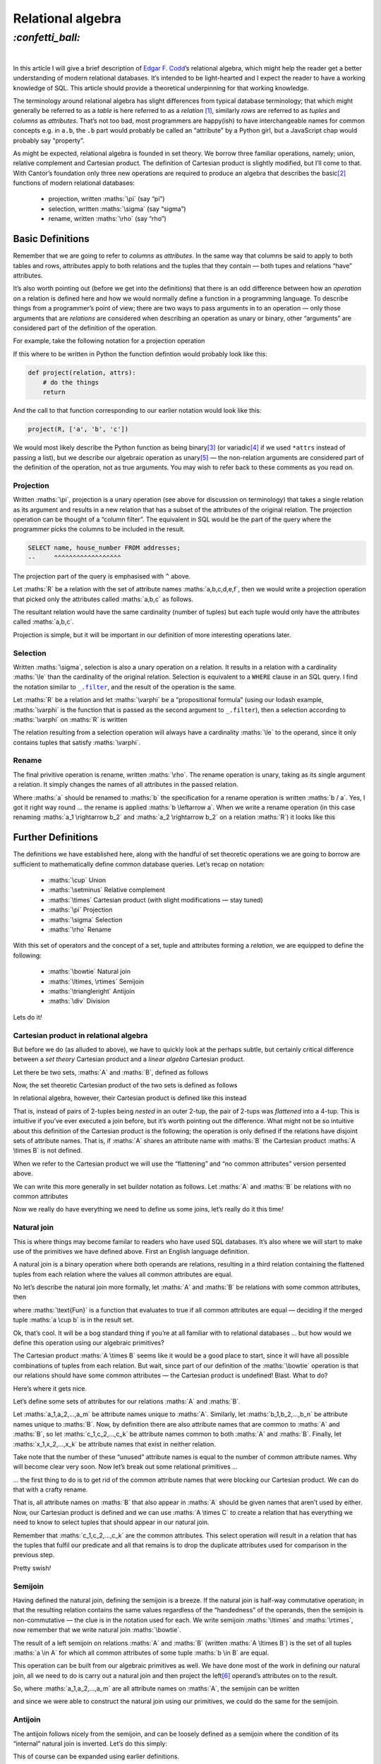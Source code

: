 Relational algebra
##################

`:confetti_ball:`
=================
|

In this article I will give a brief description of `Edgar F. Codd`_’s
relational algebra, which might help the reader get a better understanding of
modern relational databases. It’s intended to be light-hearted and I expect the
reader to have a working knowledge of SQL. This article should provide a
theoretical underpinning for that working knowledge.

.. _`Edgar F. Codd`: https://en.wikipedia.org/wiki/Edgar_F._Codd

The terminology around relational algebra has slight differences from typical
database terminology; that which might generally be referred to as a *table* is
here referred to as a *relation* [#]_, similarly *rows* are referred to as
*tuples* and *columns* as *attributes*. That’s not too bad, most programmers
are happy(ish) to have interchangeable names for common concepts e.g. in
``a.b``, the ``.b`` part would probably be called an “attribute” by a Python
girl, but a JavaScript chap would probably say “property”.

As might be expected, relational algebra is founded in set theory. We borrow
three familiar operations, namely; union, relative complement and Cartesian
product. The definition of Cartesian product is slightly modified, but I’ll
come to that. With Cantor’s foundation only three new operations are
required to produce an algebra that describes the basic\ [#]_ functions of modern
relational databases:

    - projection, written :maths:`\pi` (say “pi”)
    - selection, written :maths:`\sigma` (say “sigma”)
    - rename, written :maths:`\rho` (say “rho”)

Basic Definitions
*****************

Remember that we are going to refer to *columns* as *attributes*. In the same
way that columns be said to apply to both tables and rows, attributes apply to
both relations and the tuples that they contain — both tupes and relations
“have” attributes.

It’s also worth pointing out (before we get into the definitions) that there is
an odd difference between how an *operation* on a relation is defined here and
how we would normally define a function in a programming language. To describe
things from a programmer’s point of view; there are two ways to pass arguments
in to an operation — only those arguments that are *relations* are considered
when describing an operation as unary or binary, other “arguments” are
considered part of the definition of the operation.

For example, take the following notation for a projection operation 

.. maths::

    $
    \pi_{a,b,c}(D)
    $

If this where to be written in Python the function defintion would probably
look like this:

.. code-block:: python

    def project(relation, attrs):
        # do the things
        return

And the call to that function corresponding to our earlier notation would look
like this:

.. code-block:: python

    project(R, ['a', 'b', 'c'])

We would most likely describe the Python function as being binary\ [#]_ (or
variadic\ [#]_ if we used ``*attrs`` instead of passing a list), but we
describe our algebraic operation as unary\ [#]_ — the non-relation arguments
are considered part of the definition of the operation, not as true arguments.
You may wish to refer back to these comments as you read on.


Projection
----------
Written :maths:`\pi`, projection is a unary operation (see above for
discussion on terminology) that takes a single relation as its argument and
results in a new relation that has a subset of the attributes of the original
relation. The projection operation can be thought of a “column filter”. The
equivalent in SQL would be the part of the query where the programmer picks the
columns to be included in the result.

.. code-block:: SQL

    SELECT name, house_number FROM addresses;
    --     ^^^^^^^^^^^^^^^^^^

The projection part of the query is emphasised with ``^`` above.

Let :maths:`R` be a relation with the set of attribute names
:maths:`a,b,c,d,e,f`, then we would write a projection operation that picked
only the attributes called :maths:`a,b,c` as follows.

.. maths::

    $
    \pi_{a,b,c}(R)
    $

The resultant relation would have the same cardinality (number of tuples) but
each tuple would only have the attributes called :maths:`a,b,c`.

Projection is simple, but it will be important in our definition of more
interesting operations later.

Selection
---------

Written :maths:`\sigma`, selection is also a unary operation on a relation. It
results in a relation with a cardinality :maths:`\le` than the cardinality of
the original relation. Selection is equivalent to a ``WHERE`` clause in an SQL
query. I find the notation similar to |filter|_, and the result of the
operation is the same.

Let :maths:`R` be a relation and let :maths:`\varphi` be a “propositional
formula” (using our lodash example, :maths:`\varphi` is the function that is
passed as the second argument to ``_.filter``), then a selection according to
:maths:`\varphi` on :maths:`R` is written

.. |filter| replace:: ``_.filter``
.. _`filter`: https://lodash.com/docs#filter

.. maths::

    $
    \sigma_\varphi(R)
    $

The relation resulting from a selection operation will always have a
cardinality :maths:`\le` to the operand, since it only contains tuples that
satisfy :maths:`\varphi`.



Rename
------
The final privitive operation is rename, written :maths:`\rho`. The rename
operation is unary, taking as its single argument a relation. It simply changes
the names of all attributes in the passed relation.

Where :maths:`a` should be renamed to :maths:`b` the specification for a rename
operation is written :maths:`b / a`. Yes, I got it right way round ...
the rename is applied :maths:`b \leftarrow a`. When we write a rename
operation (in this case renaming :maths:`a_1 \rightarrow b_2` and :maths:`a_2
\rightarrow b_2` on a relation :maths:`R`) it looks like this

.. maths::
    $
    \rho_{b_1 / a_1, b_2 / a_2}(R)
    $

Further Definitions
*******************

The definitions we have established here, along with the handful of set
theoretic operations we are going to borrow are sufficient to mathematically
define common database queries. Let’s recap on notation:

 - :maths:`\cup` Union
 - :maths:`\setminus` Relative complement
 - :maths:`\times` Cartesian product (with slight modifications — stay tuned)
 - :maths:`\pi` Projection
 - :maths:`\sigma` Selection
 - :maths:`\rho` Rename

With this set of operators and the concept of a set, tuple and attributes
forming a *relation*, we are equipped to define the following:

 - :maths:`\bowtie` Natural join
 - :maths:`\ltimes, \rtimes` Semijoin
 - :maths:`\triangleright` Antijoin
 - :maths:`\div` Division

Lets do it\ *!*

Cartesian product in relational algebra
---------------------------------------
But before we do (as alluded to above), we have to quickly look at the perhaps
subtle, but certainly critical difference between a *set theory* Cartesian
product and a *linear algebra* Cartesian product.

Let there be two sets, :maths:`A` and :maths:`B`, defined as follows

.. maths::

    $
    A = \{(a,b), (c,d)\} \\
    B = \{(e,f), (g,h)\}
    $

Now, the set theoretic Cartesian product of the two sets is defined as follows

.. maths::

    $
    A \times B = \{((a,b),(e,f)), ((a,b),(g,h)), ((c,d),(e,f)), ((c,d),(g,h))\}
    $

In relational algebra, however, their Cartesian product is defined like this instead

.. maths::

    $
    A \times B = \{(a,b,e,f), (a,b,g,h), (c,d,e,f), (c,d,g,h)\}
    $

That is, instead of pairs of 2-tuples being *nested* in an outer 2-tup, the
pair of 2-tups was *flattened* into a 4-tup. This is intuitive if you’ve ever
executed a join before, but it’s worth pointing out the difference. What might
not be so intuitive about this definition of the Cartesian product is the
following; the operation is only defined if the relations have disjoint sets of
attribute names. That is, if :maths:`A` shares an attribute name with
:maths:`B` the Cartesian product :maths:`A \times B` is not defined.

When we refer to the Cartesian product we will use the “flattening” and “no
common attributes” version persented above.

We can write this more generally in set builder notation as follows. Let
:maths:`A` and :maths:`B` be relations with no common attributes

.. maths::

    $
    A \times B = \{(a_1,...,a_n,b_1,...,b_m) : (a_1,...,a_n) \in A, (b_1,...,b_m) \in B\}
    $

Now we really do have everything we need to define us some joins, let’s really
do it this time\ *!*

Natural join
------------
This is where things may become familar to readers who have used SQL databases.
It’s also where we will start to make use of the primitives we have defined
above. First an English language definition.

A natural join is a binary operation where both operands are relations,
resulting in a third relation containing the flattened tuples from each
relation where the values all common attributes are equal.

No let’s describe the natural join more formally, let :maths:`A` and :maths:`B`
be relations with some common attributes, then

.. maths::

    $
    A \bowtie B = \{a \cup b : a \in A \wedge b \in B \wedge \text{Fun}(a \cup b) \}
    $


where :maths:`\text{Fun}` is a function that evaluates to true if all common attributes
are equal — deciding if the merged tuple :maths:`a \cup b` is in the result
set.

Ok, that’s cool. It will be a bog standard thing if you’re at all familiar with
to relational databases ... but how would we define this operation using our
algebraic primitives?

The Cartesian product :maths:`A \times B` seems like it would be a good place
to start, since it will have all possible combinations of tuples from each
relation. But wait, since part of our definition of the :maths:`\bowtie`
operation is that our relations should have some common attributes — the
Cartesian product is undefined! Blast. What to do?

Here’s where it gets nice.

Let’s define some sets of attributes for our relations :maths:`A` and
:maths:`B`.

Let :maths:`a_1,a_2,...,a_m` be attribute names unique to :maths:`A`.
Similarly, let :maths:`b_1,b_2,...,b_n` be attribute names unique to
:maths:`B`. Now, by definition there are also attribute names that are common
to :maths:`A` and :maths:`B`, so let :maths:`c_1,c_2,...,c_k` be attribute
names common to both :maths:`A` and :maths:`B`. Finally, let
:maths:`x_1,x_2,...,x_k` be attribute names that exist in neither relation.

Take note that the number of these “unused” attribute names is equal to the
number of common attribute names. Why will become clear very soon. Now let’s
break out some relational primitives ...

... the first thing to do is to get rid of the common attribute names that were
blocking our Cartesian product. We can do that with a crafty rename.

.. maths::

    $
    C = \rho_{x_1 / b_1, x_2 / b_2, ... x_k / b_k}(B)
    $

That is, all attribute names on :maths:`B` that also appear in :maths:`A`
should be given names that aren’t used by either. Now, our 
Cartesian product is defined and we can use :maths:`A \times C` to create a
relation that has everything we need to know to select tuples that should
appear in our natural join.

.. maths::

    $
    D = \sigma_{x_1 = c_1, x_2 = c_2, ... x_k = c_k}(A \times C)
    $

Remember that :maths:`c_1,c_2,...,c_k` are the common attributes. This select
operation will result in a relation that has the tuples that fulfil our
predicate and all that remains is to drop the duplicate attributes used for
comparison in the previous step.

.. maths::

    $
    E = \pi_{a_1,a_2,...,a_m,b_1,b_2,...,b_n,c_1,c_2,...,c_k}(D)
    $

Pretty swish\ *!*

Semijoin
--------
Having defined the natural join, defining the semijoin is a breeze. If the
natural join is half-way commutative operation; in that the resulting relation
contains the same values regardless of the “handedness” of the operands, then
the semijoin is non-commutative — the clue is in the notation used for each. We
write semijoin :maths:`\ltimes` and :maths:`\rtimes`, now remember that we
write natural join :maths:`\bowtie`.

The result of a left semijoin on relations :maths:`A` and :maths:`B` (written
:maths:`A \ltimes B`) is the set of all tuples :maths:`a \in A` for which all
common attributes of some tuple :maths:`b \in B` are equal.

This operation can be built from our algebraic primitives as well. We have done
most of the work in defining our natural join, all we need to do is carry out a
natural join and then project the left\ [#]_ operand’s attributes on to the
result.

So, where :maths:`a_1,a_2,...,a_m` are all attribute names on :maths:`A`, the
semijoin can be written

.. maths::

    $
    A \ltimes B = \pi_{a_1,a_2,...,a_m}(A \bowtie B)
    $

and since we were able to construct the natural join using our primitives, we
could do the same for the semijoin. 

Antijoin
--------
The antijoin follows nicely from the semijoin, and can be loosely defined as a
semijoin where the condition of its “internal” natural join is inverted. Let’s
do this simply:

.. maths::

    $
    A \triangleright B = A \setminus (A \ltimes B)
    $

This of course can be expanded using earlier definitions.

Division
--------
This one I leave as an excercise.\ [#]_

Fin
***
I started reading_ about relational algebra because Richard sent me a link to
this `little treat`_.

.. class:: center

`:hand_splayed:`

.. [#] In relational algebra “relation” does not refer to the concept of
       `binary relation`_.
.. [#] I say “basic” here, because our algebraic treatment of the database
       doesn’t consider more practical functionality, such as roles_ in
       PostgreSQL.
.. [#] That is, taking two arguments; Wikipedia__.
.. [#] Taking a variable number of arguments; Wikipedia__.
.. [#] Taking a single argument; Wikipedia__.
.. [#] For a left semijoin anyway, one would project the right operands
       attribute names for a right semijoin.
.. [#] Or you can read about it here_.

.. _here: https://en.wikipedia.org/wiki/Relational_algebra#Division
.. _`binary relation`: https://en.wikipedia.org/wiki/Binary_relation
.. _roles: https://www.postgresql.org/docs/current/static/user-manag.html
.. _reading: https://en.wikipedia.org/wiki/Relational_algebra
.. _`little treat`: https://dbis-uibk.github.io/relax/calc.htm

.. __: https://en.wikipedia.org/wiki/Variadic_function
.. __: https://en.wikipedia.org/wiki/Binary_function
.. __: https://en.wikipedia.org/wiki/Unary_function
